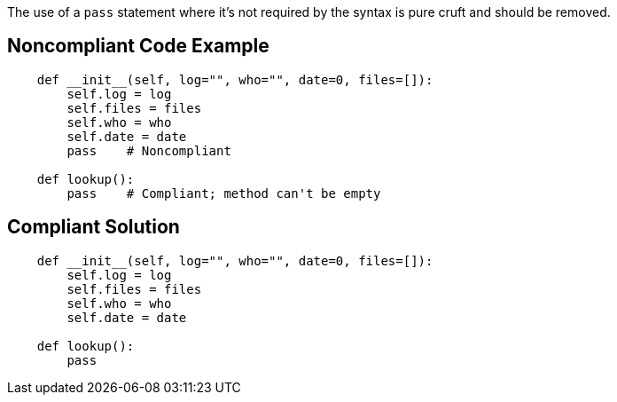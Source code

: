 The use of a ``++pass++`` statement where it's not required by the syntax is pure cruft and should be removed.


== Noncompliant Code Example

----
    def __init__(self, log="", who="", date=0, files=[]):
        self.log = log
        self.files = files
        self.who = who
        self.date = date
        pass    # Noncompliant

    def lookup():
        pass    # Compliant; method can't be empty
----


== Compliant Solution

----
    def __init__(self, log="", who="", date=0, files=[]):
        self.log = log
        self.files = files
        self.who = who
        self.date = date

    def lookup():
        pass
----

